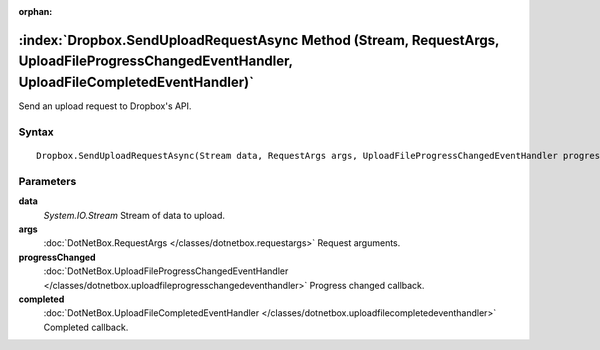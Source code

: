 :orphan:

:index:`Dropbox.SendUploadRequestAsync Method (Stream, RequestArgs, UploadFileProgressChangedEventHandler, UploadFileCompletedEventHandler)`
============================================================================================================================================

Send an upload request to Dropbox's API.

Syntax
------

::

	Dropbox.SendUploadRequestAsync(Stream data, RequestArgs args, UploadFileProgressChangedEventHandler progressChanged, UploadFileCompletedEventHandler completed)

Parameters
----------

**data**
	*System.IO.Stream* Stream of data to upload.

**args**
	:doc:`DotNetBox.RequestArgs </classes/dotnetbox.requestargs>` Request arguments.

**progressChanged**
	:doc:`DotNetBox.UploadFileProgressChangedEventHandler </classes/dotnetbox.uploadfileprogresschangedeventhandler>` Progress changed callback.

**completed**
	:doc:`DotNetBox.UploadFileCompletedEventHandler </classes/dotnetbox.uploadfilecompletedeventhandler>` Completed callback.

